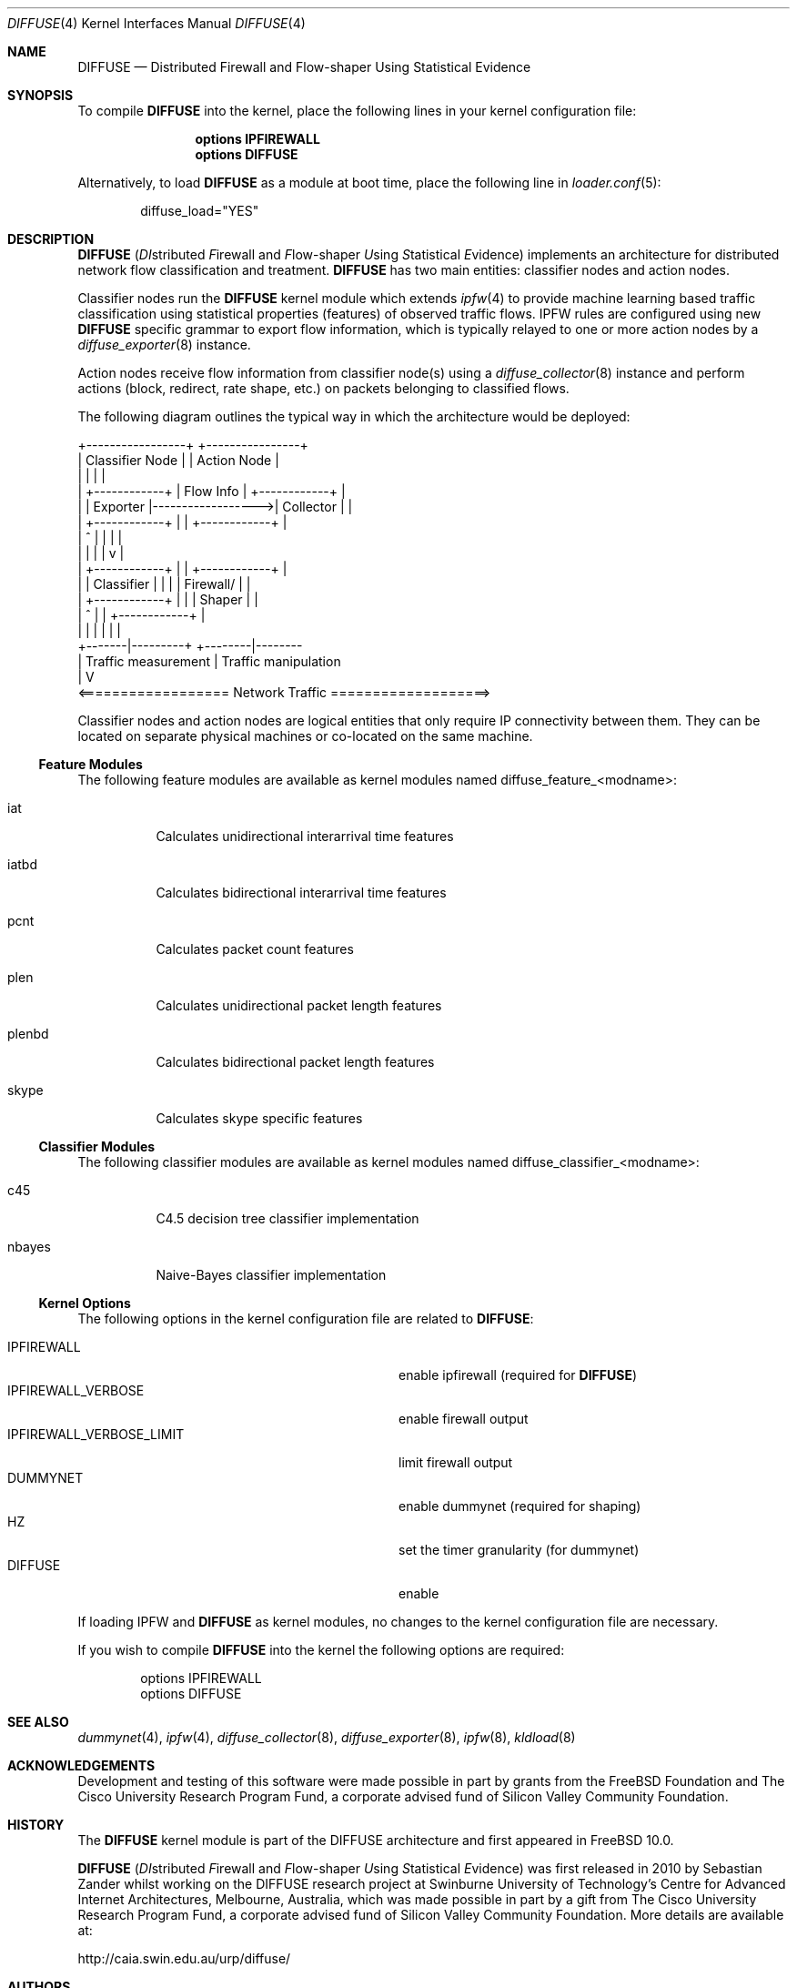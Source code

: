 .\"
.\" Copyright (c) 2010
.\"	Swinburne University of Technology, Melbourne, Australia.
.\" Copyright (c) 2011 The FreeBSD Foundation
.\" All rights reserved.
.\"
.\" This software was developed at the Centre for Advanced Internet
.\" Architectures, Swinburne University of Technology, by Sebastian Zander, made
.\" possible in part by a gift from The Cisco University Research Program Fund, a
.\" corporate advised fund of Silicon Valley Community Foundation.
.\"
.\" Portions of this documentation were written at the Centre for Advanced
.\" Internet Architectures, Swinburne University of Technology, Melbourne,
.\" Australia by Lawrence Stewart under sponsorship from the FreeBSD Foundation.
.\"
.\" Redistribution and use in source and binary forms, with or without
.\" modification, are permitted provided that the following conditions
.\" are met:
.\" 1. Redistributions of source code must retain the above copyright
.\"    notice, this list of conditions and the following disclaimer.
.\" 2. Redistributions in binary form must reproduce the above copyright
.\"    notice, this list of conditions and the following disclaimer in the
.\"    documentation and/or other materials provided with the distribution.
.\"
.\" THIS SOFTWARE IS PROVIDED BY THE AUTHOR AND CONTRIBUTORS ``AS IS'' AND
.\" ANY EXPRESS OR IMPLIED WARRANTIES, INCLUDING, BUT NOT LIMITED TO, THE
.\" IMPLIED WARRANTIES OF MERCHANTABILITY AND FITNESS FOR A PARTICULAR PURPOSE
.\" ARE DISCLAIMED. IN NO EVENT SHALL THE AUTHOR OR CONTRIBUTORS BE LIABLE FOR
.\" ANY DIRECT, INDIRECT, INCIDENTAL, SPECIAL, EXEMPLARY, OR CONSEQUENTIAL
.\" DAMAGES (INCLUDING, BUT NOT LIMITED TO, PROCUREMENT OF SUBSTITUTE GOODS
.\" OR SERVICES; LOSS OF USE, DATA, OR PROFITS; OR BUSINESS INTERRUPTION)
.\" HOWEVER CAUSED AND ON ANY THEORY OF LIABILITY, WHETHER IN CONTRACT, STRICT
.\" LIABILITY, OR TORT (INCLUDING NEGLIGENCE OR OTHERWISE) ARISING IN ANY WAY
.\" OUT OF THE USE OF THIS SOFTWARE, EVEN IF ADVISED OF THE POSSIBILITY OF
.\" SUCH DAMAGE.
.\"
.\" $FreeBSD$
.\"
.Dd November 23, 2011
.Dt DIFFUSE 4
.Os
.Sh NAME
.Nm DIFFUSE
.Nd Distributed Firewall and Flow-shaper Using Statistical Evidence
.Sh SYNOPSIS
To compile
.Nm Ns
 into the kernel, place the following lines in your kernel configuration file:
.Bd -ragged -offset indent
.Cd "options IPFIREWALL"
.Cd "options DIFFUSE"
.Ed
.Pp
Alternatively, to load
.Nm Ns
 as a module at boot time, place the following line in
.Xr loader.conf 5 :
.Bd -literal -offset indent
diffuse_load="YES"
.Ed
.Sh DESCRIPTION
.Nm
.Ns ( Em DI Ns stributed
.Em F Ns irewall
and
.Em F Ns low-shaper
.Em U Ns sing
.Em S Ns tatistical
.Em E Ns vidence )
implements an architecture for distributed network flow classification and
treatment.
.Nm
has two main entities: classifier nodes and action nodes.
.Pp
Classifier nodes run the
.Nm
kernel module which extends
.Xr ipfw 4
to provide machine learning based traffic classification using statistical
properties (features) of observed traffic flows.
IPFW rules are configured using new
.Nm
specific grammar to export flow information, which is typically relayed to one
or more action nodes by a
.Xr diffuse_exporter 8
instance.
.Pp
Action nodes receive flow information from classifier node(s) using a
.Xr diffuse_collector 8
instance and perform actions (block, redirect, rate shape, etc.) on packets
belonging to classified flows.
.Pp
The following diagram outlines the typical way in which the architecture would
be deployed:
.Bd -literal
  +-----------------+               +----------------+
  | Classifier Node |               |  Action Node   |
  |                 |               |                |
  |  +------------+ |   Flow Info   | +------------+ |
  |  |  Exporter  |------------------>|  Collector | |
  |  +------------+ |               | +------------+ |
  |       ^         |               |        |       |
  |       |         |               |        v       |
  |  +------------+ |               | +------------+ |
  |  | Classifier | |               | | Firewall/  | |
  |  +------------+ |               | | Shaper     | |
  |       ^         |               | +------------+ |
  |       |         |               |        |       |
  +-------|---------+               +--------|--------
          | Traffic measurement              | Traffic manipulation
          |                                  V
 <================== Network Traffic ===================>
.Ed
.Pp
Classifier nodes and action nodes are logical entities that only require IP
connectivity between them.
They can be located on separate physical machines or co-located on the same
machine.
.Ss Feature Modules
The following feature modules are available as kernel modules named
diffuse_feature_<modname>:
.Bl -tag -width "plenbd"
.It iat
Calculates unidirectional interarrival time features
.It iatbd
Calculates bidirectional interarrival time features
.It pcnt
Calculates packet count features
.It plen
Calculates unidirectional packet length features
.It plenbd
Calculates bidirectional packet length features
.It skype
Calculates skype specific features
.El
.Ss Classifier Modules
The following classifier modules are available as kernel modules named
diffuse_classifier_<modname>:
.Bl -tag -width "nbayes"
.It c45
C4.5 decision tree classifier implementation
.It nbayes
Naive-Bayes classifier implementation
.El
.Ss Kernel Options
The following options in the kernel configuration file are related to
.Nm :
.Pp
.Bl -tag -width "IPFIREWALL_VERBOSE_LIMIT" -offset indent -compact
.It Dv IPFIREWALL
enable ipfirewall (required for
.Nm )
.It Dv IPFIREWALL_VERBOSE
enable firewall output
.It Dv IPFIREWALL_VERBOSE_LIMIT
limit firewall output
.It Dv DUMMYNET
enable dummynet (required for shaping)
.It Dv HZ
set the timer granularity (for dummynet)
.It Dv DIFFUSE
enable
.El
.Pp
If loading IPFW and
.Nm
as kernel modules, no changes to the kernel configuration file are necessary.
.Pp
If you wish to compile
.Nm
into the kernel the following options are required:
.Bd -literal -offset indent
options IPFIREWALL
options DIFFUSE
.Ed
.Sh SEE ALSO
.Xr dummynet 4 ,
.Xr ipfw 4 ,
.Xr diffuse_collector 8 ,
.Xr diffuse_exporter 8 ,
.Xr ipfw 8 ,
.Xr kldload 8
.Sh ACKNOWLEDGEMENTS
Development and testing of this software were made possible in part by grants
from the FreeBSD Foundation and The Cisco University Research Program Fund, a
corporate advised fund of Silicon Valley Community Foundation.
.Sh HISTORY
The
.Nm
kernel module is part of the DIFFUSE architecture and first appeared in
.Fx 10.0 .
.Pp
.Nm
.Ns ( Em DI Ns stributed
.Em F Ns irewall
and
.Em F Ns low-shaper
.Em U Ns sing
.Em S Ns tatistical
.Em E Ns vidence )
was first released in 2010 by Sebastian Zander whilst working on the DIFFUSE
research project at Swinburne University of Technology's Centre for Advanced
Internet Architectures, Melbourne, Australia, which was made possible in part by
a gift from The Cisco University Research Program Fund, a corporate advised fund
of Silicon Valley Community Foundation.
More details are available at:
.Pp
http://caia.swin.edu.au/urp/diffuse/
.Sh AUTHORS
.An -nosplit
.Nm
was written by
.An Sebastian Zander Aq szander@swin.edu.au
and later extended by
.An Lawrence Stewart Aq lstewart@FreeBSD.org .
.Pp
This manual page was written by
.An Sebastian Zander Aq szander@swin.edu.au
and
.An Lawrence Stewart Aq lstewart@FreeBSD.org .
.Sh BUGS
.Bl -dash
.It
IPv6 is currently unsupported.
.El

